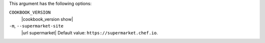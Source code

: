 .. The contents of this file may be included in multiple topics (using the includes directive).
.. The contents of this file should be modified in a way that preserves its ability to appear in multiple topics.


This argument has the following options:

``COOKBOOK_VERSION``
   |cookbook_version show|

``-m``, ``--supermarket-site``
   |url supermarket| Default value: ``https://supermarket.chef.io``.
